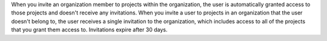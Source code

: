 When you invite an organization member to projects within the 
organization, the user is automatically granted access to 
those projects and doesn't receive any invitations. When you invite a 
user to projects in an organization that the user doesn't belong to, 
the user receives a single invitation to the organization, which 
includes access to all of the projects that you grant them access to. 
Invitations expire after 30 days.
